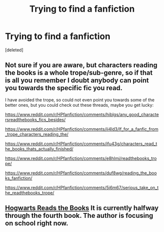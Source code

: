 #+TITLE: Trying to find a fanfiction

* Trying to find a fanfiction
:PROPERTIES:
:Score: 1
:DateUnix: 1606986976.0
:DateShort: 2020-Dec-03
:FlairText: What's That Fic?
:END:
[deleted]


** Not sure if you are aware, but characters reading the books is a whole trope/sub-genre, so if that is all you remember I doubt anybody can point you towards the specific fic you read.

I have avoided the trope, so could not even point you towards some of the better ones, but you could check out these threads, maybe you get lucky:

[[https://www.reddit.com/r/HPfanfiction/comments/hiblgs/any_good_charactersreadthebooks_fics_besides/]]

[[https://www.reddit.com/r/HPfanfiction/comments/ii4ld3/lf_for_a_fanfic_from_trope_characters_reading_the/]]

[[https://www.reddit.com/r/HPfanfiction/comments/ifu43g/characters_read_the_books_thats_actually_finished/]]

[[https://www.reddit.com/r/HPfanfiction/comments/e8hlmj/readthebooks_trope/]]

[[https://www.reddit.com/r/HPfanfiction/comments/duf8wg/reading_the_books_fanfiction/]]

[[https://www.reddit.com/r/HPfanfiction/comments/5i6m67/serious_take_on_the_readthebooks_trope/]]
:PROPERTIES:
:Author: Blubberinoo
:Score: 2
:DateUnix: 1606988123.0
:DateShort: 2020-Dec-03
:END:


** [[https://archiveofourown.org/series/1779118][Hogwarts Reads the Books]] It is currently halfway through the fourth book. The author is focusing on school right now.
:PROPERTIES:
:Author: Nyanmaru_San
:Score: 1
:DateUnix: 1607067396.0
:DateShort: 2020-Dec-04
:END:
